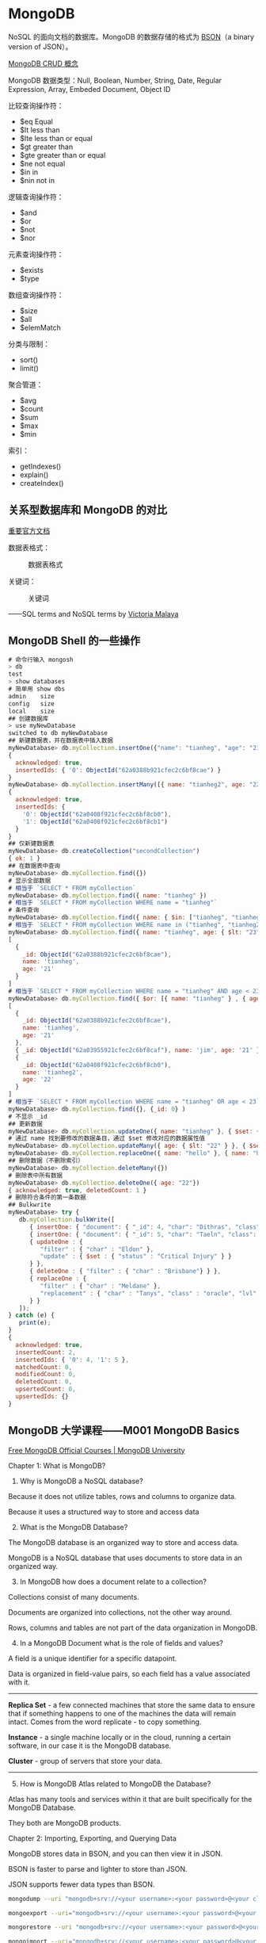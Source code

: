 * MongoDB
:PROPERTIES:
:CUSTOM_ID: mongodb
:END:
NoSQL 的面向文档的数据库。MongoDB 的数据存储的格式为 [[https://bsonspec.org/][BSON]]（a binary version of JSON）。

[[https://www.mongodb.com/docs/manual/core/crud/][MongoDB CRUD 概念]]

MongoDB 数据类型：Null, Boolean, Number, String, Date, Regular Expression, Array, Embeded Document, Object ID

比较查询操作符：

- $eq Equal
- $lt less than
- $lte less than or equal
- $gt greater than
- $gte greater than or equal
- $ne not equal
- $in in
- $nin not in

逻辑查询操作符：

- $and
- $or
- $not
- $nor

元素查询操作符：

- $exists
- $type

数组查询操作符：

- $size
- $all
- $elemMatch

分类与限制：

- sort()
- limit()

聚合管道：

- $avg
- $count
- $sum
- $max
- $min

索引：

- getIndexes()
- explain()
- createIndex()

** 关系型数据库和 MongoDB 的对比
:PROPERTIES:
:CUSTOM_ID: 关系型数据库和-mongodb-的对比
:END:
[[https://www.mongodb.com/docs/manual/reference/sql-comparison/][重要官方文档]]

数据表格式：

#+caption: 数据表格式
[[file:img/sql-nosql.jpg]]

关键词：

#+caption: 关键词
[[file:img/sql-nosql-2.png]]

------SQL terms and NoSQL terms by [[https://www.blogger.com/profile/18437865869379626284][Victoria Malaya]]

** MongoDB Shell 的一些操作
:PROPERTIES:
:CUSTOM_ID: mongodb-shell-的一些操作
:END:
#+begin_src javascript
# 命令行输入 mongosh
> db
test
> show databases
# 简单用 show dbs
admin    size
config   size
local    size
## 创建数据库
> use myNewDatabase
switched to db myNewDatabase
## 新建数据表，并在数据表中插入数据
myNewDatabase> db.myCollection.insertOne({"name": "tianheg", "age": "21"})
{
  acknowledged: true,
  insertedIds: { '0': ObjectId("62a0388b921cfec2c6bf8cae") }
}
myNewDatabase> db.myCollection.insertMany([{ name: "tianheg2", age: "22"}, {name: "tianheg3", age: "23" }])
{
  acknowledged: true,
  insertedIds: {
    '0': ObjectId("62a0408f921cfec2c6bf8cb0"),
    '1': ObjectId("62a0408f921cfec2c6bf8cb1")
  }
}
## 仅新建数据表
myNewDatabase> db.createCollection("secondCollection")
{ ok: 1 }
## 在数据表中查询
myNewDatabase> db.myCollection.find({})
# 显示全部数据
# 相当于 `SELECT * FROM myCollection`
myNewDatabase> db.myCollection.find({ name: "tianheg" })
# 相当于 `SELECT * FROM myCollection WHERE name = "tianheg"`
# 条件查询
myNewDatabase> db.myCollection.find({ name: { $in: ["tianheg", "tianheg2" ]}})
# 相当于 `SELECT * FROM myCollection WHERE name in ("tianheg", "tianheg2")`
myNewDatabase> db.myCollection.find({ name: "tianheg", age: { $lt: "23" }})
[
  {
    _id: ObjectId("62a0388b921cfec2c6bf8cae"),
    name: 'tianheg',
    age: '21'
  }
]
# 相当于 `SELECT * FROM myCollection WHERE name = "tianheg" AND age < 23`
myNewDatabase> db.myCollection.find({ $or: [{ name: "tianheg" } , { age: { $lt: "23" }} ]})
[
  {
    _id: ObjectId("62a0388b921cfec2c6bf8cae"),
    name: 'tianheg',
    age: '21'
  },
  { _id: ObjectId("62a03955921cfec2c6bf8caf"), name: 'jim', age: '21' },
  {
    _id: ObjectId("62a0408f921cfec2c6bf8cb0"),
    name: 'tianheg2',
    age: '22'
  }
]
# 相当于 `SELECT * FROM myCollection WHERE name = "tianheg" OR age < 23`
myNewDatabase> db.myCollection.find({}, {_id: 0} )
# 不显示 _id
## 更新数据
myNewDatabase> db.myCollection.updateOne({ name: "tianheg" }, { $set: { age: "22" }})
# 通过 name 找到要修改的数据条目，通过 $set 修改对应的数据属性值
myNewDatabase> db.myCollection.updateMany({ age: { $lt: "22" } }, { $set: { name: "hello" }})
myNewDatabase> db.myCollection.replaceOne({ name: "hello" }, { name: "hello", age: "30"})
## 删除数据（不删除索引）
myNewDatabase> db.myCollection.deleteMany({})
# 删除表中所有数据
myNewDatabase> db.myCollection.deleteOne({ age: "22"})
{ acknowledged: true, deletedCount: 1 }
# 删除符合条件的第一条数据
## Bulkwrite
myNewDatabase> try {
   db.myCollection.bulkWrite([
      { insertOne: { "document": { "_id": 4, "char": "Dithras", "class": "barbarian", "lvl": 4 } } },
      { insertOne: { "document": { "_id": 5, "char": "Taeln", "class": "fighter", "lvl": 3 } } },
      { updateOne : {
         "filter" : { "char" : "Eldon" },
         "update" : { $set : { "status" : "Critical Injury" } }
      } },
      { deleteOne : { "filter" : { "char" : "Brisbane"} } },
      { replaceOne : {
         "filter" : { "char" : "Meldane" },
         "replacement" : { "char" : "Tanys", "class" : "oracle", "lvl": 4 }
      } }
   ]);
} catch (e) {
   print(e);
}
{
  acknowledged: true,
  insertedCount: 2,
  insertedIds: { '0': 4, '1': 5 },
  matchedCount: 0,
  modifiedCount: 0,
  deletedCount: 0,
  upsertedCount: 0,
  upsertedIds: {}
}
#+end_src

** MongoDB 大学课程------M001 MongoDB Basics
:PROPERTIES:
:CUSTOM_ID: mongodb-大学课程m001-mongodb-basics
:END:
[[https://university.mongodb.com/][Free MongoDB Official Courses | MongoDB University]]

Chapter 1: What is MongoDB?

1. Why is MongoDB a NoSQL database?

Because it does not utilize tables, rows and columns to organize data.

Because it uses a structured way to store and access data

2. [@2] What is the MongoDB Database?

The MongoDB database is an organized way to store and access data.

MongoDB is a NoSQL database that uses documents to store data in an organized way.

3. [@3] In MongoDB how does a document relate to a collection?

Collections consist of many documents.

Documents are organized into collections, not the other way around.

Rows, columns and tables are not part of the data organization in MongoDB.

4. [@4] In a MongoDB Document what is the role of fields and values?

A field is a unique identifier for a specific datapoint.

Data is organized in field-value pairs, so each field has a value associated with it.

--------------

*Replica Set* - a few connected machines that store the same data to ensure that if something happens to one of the machines the data will remain intact. Comes from the word replicate - to copy something.

*Instance* - a single machine locally or in the cloud, running a certain software, in our case it is the MongoDB database.

*Cluster* - group of servers that store your data.

--------------

5. [@5] How is MongoDB Atlas related to MongoDB the Database?

Atlas has many tools and services within it that are built specifically for the MongoDB Database.

They both are MongoDB products.

Chapter 2: Importing, Exporting, and Querying Data

MongoDB stores data in BSON, and you can then view it in JSON.

BSON is faster to parse and lighter to store than JSON.

JSON supports fewer data types than BSON.

#+begin_src sh
mongodump --uri "mongodb+srv://<your username>:<your password>@<your cluster>.mongodb.net/sample_supplies"

mongoexport --uri="mongodb+srv://<your username>:<your password>@<your cluster>.mongodb.net/sample_supplies" --collection=sales --out=sales.json

mongorestore --uri "mongodb+srv://<your username>:<your password>@<your cluster>.mongodb.net/sample_supplies"  --drop dump

mongoimport --uri="mongodb+srv://<your username>:<your password>@<your cluster>.mongodb.net/sample_supplies" --drop sales.json
#+end_src

1. Which of the following commands will add a collection that is stored in animals.json to an Atlas cluster?

mongoimport can import data from JSON, and other supported non BSON formats.

mongodump exports data in its raw BSON form.

mongorestore imports data from a mongodump created BSON format.

mongoexport does work with JSON, but it would export it, thus making a copy of the data outside of the Atlas cluster, rather than adding a collection to the Atlas cluster.

慢慢筛选数据：={ "birth year": 1961, "start station name": "Howard St & Centre St" }=。

#+begin_src sh
mongosh "mongodb+srv://<username>:<password>@<cluster>.mongodb.net/admin"
#+end_src

#+begin_src javascript
show dbs

use sample_training

show collections

db.zips.find({"state": "NY"})

db.zips.find({"state": "NY"}).count()

db.zips.find({"state": "NY", "city": "ALBANY"})（默认就是 pretty）

db.zips.find({"state": "NY", "city": "ALBANY"}).pretty()
#+end_src

2. [@2] What does =it= do in the mongo shell?

Iterates through the cursor results

3. [@3] Which of the following statements are true about the =mongo shell=?

It allows you to interact with your MongoDB instance without using a Graphical User Interface.

It is a fully functioning JavaScript interpreter

The mongo shell does not automatically sort results nor does it return data in sorted order by default. However, you can get a sorted set of documents by using the sort() command which will be discussed later in this course.

Chapter 3: Creating and Manipulating Documents

先讲的是 [[https://www.mongodb.com/docs/manual/reference/method/ObjectId/#objectid][ObjectId]] 数据类型。

1. How does the value of =_id= get assigned to a document?

#+begin_quote
When a document is inserted a random field is picked to serve as the _{id} field.

#+end_quote

这句话错误，我选择了它。

It is automatically generated as an ObjectId type value.

MongoDB generates a value, so that there is one just in case. You can definitely change the default value to a different value or data type, as long as they are unique to this collection and not an array data type.

MongoDB adds an _{id} field to any inserted document if it doesn't have one, and it does not utilize other fields for this purpose.

You can assign the _{id} field values to be sequential integer values, but it is not the default behavior, nor is it best practice.

db.collection.findOne() 用来查看当前 Collection 的 Schema。

2. [@2] Select all true statements from the following list:

If a document is inserted without a provided _{id} value, then the _{id} field and value will be automatically generated for the inserted document before insertion.

MongoDB can store duplicate documents in the same collection, as long as their _{id} values are different.

可以在 MongoDB 网页端进行数据的增删改查（CRUD）。

3. [@3] 找出不属于 MongoDB 数据类型的一组：

#+begin_example
{
  "_id": 1,
  "pet": "cat",
  "attributes": [
    { "coat": "fur", "type": "soft" },
    { "defense": "claws", "location": "paws", "nickname": "murder mittens" }
  ],
  "name": "Furball"
}
#+end_example

我看 attributes 不太符合 JSON，结果却是符合的。

这些操作符属于更新操作符。

=$inc= =$set= =$push=

给某属性增加数目：=db.zips.updateMany({ city: "HUDSON" }, { "$inc": { "pop": 10}})=

某属性 改变数目：=db.zips.updateMany({ city: "HUDSON" }, { "$set": { "pop": 12345}})=

添加新项目：=db.grades.updateOne({ "student_{id}": 151, "class_{id}": 339 }, { "$push": { scores: { type: "extra credit", score: 100}}})=

删除操作

deleteOne(), deleteMany(), drop()

Removing all collections in a database also remove the database.

Chapter 4: Advanced CRUD Operations

更新操作符：=$inc= =$set= =$unset=

比较查询操作符：

- $eq Equal
- $lt less than
- $lte less than or equal
- $gt greater than
- $gte greater than or equal
- $ne not equal
- $in in
- $nin not in

#+begin_src javascript
db.trips.find({ 'birth year': { $gt: 1998 } }).count()
db.trips.find({ 'birth year': 1998 }).count()
#+end_src

Query Operators - Logic

除 =$not= 以外的语法：

#+begin_src javascript
{ "$<operator>": [{ <clause1> }, { <clause2> }, ...]}
#+end_src

=$not= 的语法：

#+begin_src javascript
{ $not: {<clause>}}
#+end_src

- $and 默认行为，不指定逻辑操作符时使用
- $or
- $not
- $nor

#+begin_src javascript
db.routes
  .find({
    $and: [
      { $or: [{ dst_airport: 'KZN' }, { src_airport: 'KZN' }] },
      { $or: [{ airplane: 'CR2' }, { airplane: 'A81' }] },
    ],
  })
  .pretty()
#+end_src

找到在某个数值区间的值：

#+begin_src javascript
// 我写的
db.zips
  .find({ $and: [{ pop: { $gte: 5000 } }, { pop: { $lte: 1000000 } }] })
  .count()
// 答案写的
db.zips.find({ pop: { $gte: 5000, $lte: 1000000 } }).count()
// 另一种
db.zips
  .find({ $nor: [{ pop: { $lt: 5000 } }, { pop: { $gt: 1000000 } }] })
  .count()
#+end_src

目前最复杂的一个：

#+begin_src javascript
// 自己写的
db.companies.find({
  $or: [
    {
      $and: [
        { founded_year: 2004 },
        { $or: [{ category_code: 'web' }, { category_code: 'social' }] },
      ],
    },

    {
      $and: [
        { founded_month: 10 },
        { $or: [{ category_code: 'web' }, { category_code: 'social' }] },
      ],
    },
  ],
})

// 答案
db.companies
  .find({
    $and: [
      { $or: [{ founded_year: 2004 }, { founded_month: 10 }] },
      { $or: [{ category_code: 'web' }, { category_code: 'social' }] },
    ],
  })
  .count()
#+end_src

答案更简洁。

=$= 除了用在操作符上，还用于获取属性值。

#+begin_src javascript
db.trips
  .find({
    $expr: {
      $and: [
        { $gt: ['$tripduration', 1200] },
        { $eq: ['$end station id', '$start station id'] },
      ],
    },
  })
  .count()
#+end_src

What are some of the uses for the =$= sign in MQL?

- $ denotes an operator.
- $ signifies that you are looking at the value of that field rather than the field name.

Array Operators

#+begin_src javascript
db.listingsAndReviews.find({
  amenities: {
    $size: 20,
    $all: [
      'Internet',
      'Wifi',
      'Kitchen',
      'Heating',
      'Family/kid friendly',
      'Washer',
      'Dryer',
      'Essentials',
      'Shampoo',
      'Hangers',
      'Hair dryer',
      'Iron',
      'Laptop friendly workspace',
    ],
  },
})
#+end_src

题目不仔细读个三四遍，就匆忙解答，最后只能答错。

#+begin_src javascript
// 我写的
db.listingsAndReviews
  .find(
    { property_type: 'House', amenities: { $all: ['Changing table'] } },
    { amenities: 1 }
  )
  .count()
// 答案
db.listingsAndReviews
  .find({ property_type: 'House', amenities: 'Changing table' })
  .count()
#+end_src

#+begin_src javascript
db.listingsAndReviews.find({
  amenities: {
    $all: ['Free parking on premises', 'Wifi', 'Airconditioning'],
  },
  bedrooms: { $gte: 2 },
})
#+end_src

Array Operators and Projection

projection 就是可以让属性显示或隐藏的设置区间。

0 表示隐藏某属性，1 表示显示某属性。一般情况下，1 和 0 不能同时出现，但是有例外，当属性为 _{id} 时。

#+begin_src javascript
db.listingsAndReviews
  .find({ amenities: 'Wifi' }, { price: 1, address: 1, _id: 0 })
  .count()

db.listingsAndReviews.find(
  { amenities: 'Wifi' },
  { price: 1, address: 1, _id: 0, maximum_nights: 0 }
)

db.companies
  .find({ offices: { $elemMatch: { city: 'Seattle' } } }, { _id: 0 })
  .count()
#+end_src

Array Operators and Sub-Documents

#+begin_src javascript
db.trips.findOne({ 'start station location.type': 'Point' })

db.companies.find({ 'relationships.0.person.first_name': 'Mark' }, { name: 1 })

db.companies.find(
  {
    'relationships.0.person.first_name': 'Mark',
    'relationships.0.title': { $regex: 'CEO' },
  },
  { name: 1 }
)

// 答案
db.trips.find({ 'start station location.coordinates.0': { $lt: -74 } }).count()
// 我写的错误答案
db.trips
  .find({
    'start station location': { $elemMatch: { 'coordinates[0]': { $eq: 74 } } },
  })
  .count()
#+end_src

为什么会写错？

1. 第一次学习不熟悉
2. 没有多读几遍题目

Chapter 5: Indexing and Aggregation Pipeline

#+begin_src javascript
db.listingsAndReviews.aggregate([
  { $match: { amenities: 'Wifi' } },
  { $project: { price: 1, address: 1, _id: 0 } },
])

db.listingsAndReviews.find(
  { amenities: 'Wifi' },
  { price: 1, address: 1, _id: 0 }
)

db.listingsAndReviews.aggregate([
  { $project: { address: 1, _id: 0 } },
  { $group: { _id: '$address.country' } },
])

db.listingsAndReviews.aggregate([
  { $project: { address: 1, _id: 0 } },
  { $group: { _id: '$address.country', count: { $sum: 1 } } },
])

db.listingsAndReviews.aggregate([
  { $project: { reviews: 0 } },
  { $group: { _id: '$room_type' } },
])
#+end_src

- $group 通过 address.country 分组

Aggregation Pipeline 为什么出现？

aggregate() allows us to compute and reshape data in the cursor.

aggregate() can do what find() can and more.

删除当前数据库：=db.dropDatabase()=

#+begin_src javascript
use sample_training

db.zips.find().sort({ "pop": 1 }).limit(1)

db.zips.find({ "pop": 0 }).count()

db.zips.find().sort({ "pop": -1 }).limit(1)

db.zips.find().sort({ "pop": -1 }).limit(10)

db.zips.find().sort({ "pop": 1, "city": -1 })
#+end_src

#+begin_src javascript
db.companies
  .find({ founded_year: { $ne: null } }, { name: 1, founded_year: 1 })
  .sort({ founded_year: 1 })
  .limit(5)
db.companies
  .find({ founded_year: { $ne: null } }, { name: 1, founded_year: 1 })
  .limit(5)
  .sort({ founded_year: 1 })
db.trips
  .find({ 'birth year': { $ne: '' } })
  .sort({ 'birth year': -1 })
  .limit(1)
#+end_src

Introduction to Indexes

#+begin_src javascript
db.trips.createIndex({ 'start station id': 1, 'birth year': 1 })
#+end_src

什么是 Data Modeling？

它是一种对数据的组合方式，具体看应用要求。

什么是 Upsert？

Update + Insert。使用时确保数据库的空间足够。并且数据库中没有相同的数据项。

#+begin_src javascript
db.iot.updateOne(
  { sensor: r.sensor, date: r.date, valcount: { $lt: 48 } },
  {
    $push: { readings: { v: r.value, t: r.time } },
    $inc: { valcount: 1, total: r.value },
  },
  { upsert: true }
)
#+end_src

When upsert is set to true and the query predicate returns an empty cursor, the update operation creates a new document using the directive from the query predicate and the update predicate.

By default upsert is set to false.

When upsert is set to false and the query predicate returns an empty cursor then there will be no updated documents as a result of this operation.

如果通过 MongoDB 认证考试指南：https://university.mongodb.com/exam/guide

*** M103 Basic Cluster Administration
:PROPERTIES:
:CUSTOM_ID: m103-basic-cluster-administration
:END:
1. 一些 Linux 基础

文件系统，=/etc= 存放系统配置文件、=/home= 是用户家目录、=/var= 存放变量文件。

- =pwd= print working directory
- =sudo= superuser do
- =chmod= 改变文件/文件夹的权限、用户和用户组
- =mkdir=
- =rm=
- =ls=
- =cd=
- =cat=

[[https://chmod-calculator.com/]]

|     | user | group | others |
|-----+------+-------+--------|
| 300 | -wx  | ---   | ---    |
| 400 | r--  | ---   | ---    |
| 500 | r-x  | ---   | ---    |
| 600 | rw-  | ---   | ---    |
| 700 | rwx  | ---   | ---    |
| 730 | rwx  | -wx   | ---    |
| 740 | rwx  | r--   | ---    |
| 750 | rwx  | r-x   | ---    |
| 760 | rwx  | rw-   | ---    |
| 770 | rwx  | rwx   | ---    |
| 773 | rwx  | rwx   | -wx    |
| 774 | rwx  | rwx   | r--    |
| 775 | rwx  | rwx   | r-x    |
| 776 | rwx  | rwx   | rw-    |
| 777 | rwx  | rwx   | rwx    |
